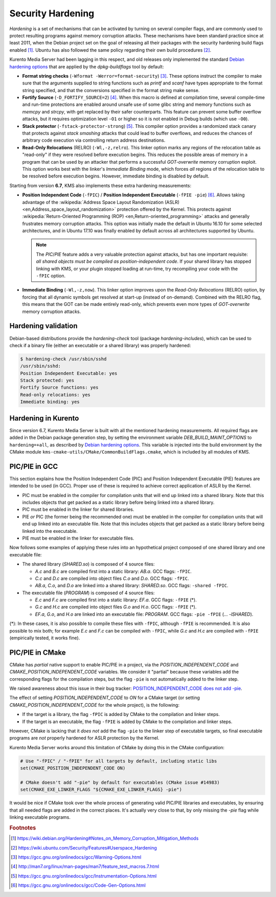 ==================
Security Hardening
==================

*Hardening* is a set of mechanisms that can be activated by turning on several compiler flags, and are commonly used to protect resulting programs against memory corruption attacks. These mechanisms have been standard practice since at least 2011, when the Debian project set on the goal of releasing all their packages with the security hardening build flags enabled [#Debian]_. Ubuntu has also followed the same policy regarding their own build procedures [#Ubuntu]_.

Kurento Media Server had been lagging in this respect, and old releases only implemented the standard `Debian hardening options`_ that are applied by the *dpkg-buildflags* tool by default:

- **Format string checks** (``-Wformat -Werror=format-security``) [#format]_. These options instruct the compiler to make sure that the arguments supplied to string functions such as *printf* and *scanf* have types appropriate to the format string specified, and that the conversions specified in the format string make sense.

- **Fortify Source** (``-D_FORTIFY_SOURCE=2``) [#fortify]_. When this macro is defined at compilation time, several compile-time and run-time protections are enabled around unsafe use of some glibc string and memory functions such as *memcpy* and *strcpy*, with get replaced by their safer counterparts. This feature can prevent some buffer overflow attacks, but it requires optimization level ``-O1`` or higher so it is not enabled in Debug builds (which use ``-O0``).

- **Stack protector** (``-fstack-protector-strong``) [#stack]_. This compiler option provides a randomized stack canary that protects against *stack smashing* attacks that could lead to buffer overflows, and reduces the chances of arbitrary code execution via controlling return address destinations.

- **Read-Only Relocations** (RELRO) (``-Wl,-z,relro``). This linker option marks any regions of the relocation table as "read-only" if they were resolved before execution begins. This reduces the possible areas of memory in a program that can be used by an attacker that performs a successful *GOT-overwrite* memory corruption exploit. This option works best with the linker's *Immediate Binding* mode, which forces *all* regions of the relocation table to be resolved before execution begins. However, immediate binding is disabled by default.

Starting from version **6.7**, KMS also implements these extra hardening measurements:

- **Position Independent Code** (``-fPIC``) / **Position Independent Executable** (``-fPIE -pie``) [#pie]_. Allows taking advantage of the :wikipedia:`Address Space Layout Randomization (ASLR) <en,Address_space_layout_randomization>` protection offered by the Kernel. This protects against :wikipedia:`Return-Oriented Programming (ROP) <en,Return-oriented_programming>` attacks and generally frustrates memory corruption attacks. This option was initially made the default in Ubuntu 16.10 for some selected architectures, and in Ubuntu 17.10 was finally enabled by default across all architectures supported by Ubuntu.

  .. note::

     The *PIC*/*PIE* feature adds a very valuable protection against attacks, but has one important requisite: *all shared objects must be compiled as position-independent code*. If your shared library has stopped linking with KMS, or your plugin stopped loading at run-time, try recompiling your code with the ``-fPIC`` option.

- **Immediate Binding** (``-Wl,-z,now``). This linker option improves upon the *Read-Only Relocations* (RELRO) option, by forcing that all dynamic symbols get resolved at start-up (instead of on-demand). Combined with the RELRO flag, this means that the GOT can be made entirely read-only, which prevents even more types of *GOT-overwrite* memory corruption attacks.



Hardening validation
====================

Debian-based distributions provide the *hardening-check* tool (package *hardening-includes*), which can be used to check if a binary file (either an executable or a shared library) was properly hardened:

.. code-block:: bash

   $ hardening-check /usr/sbin/sshd
   /usr/sbin/sshd:
   Position Independent Executable: yes
   Stack protected: yes
   Fortify Source functions: yes
   Read-only relocations: yes
   Immediate binding: yes



Hardening in Kurento
====================

Since version 6.7, Kurento Media Server is built with all the mentioned hardening measurements. All required flags are added in the Debian package generation step, by setting the environment variable *DEB_BUILD_MAINT_OPTIONS* to ``hardening=+all``, as described by `Debian hardening options`_. This variable is injected into the build environment by the CMake module ``kms-cmake-utils/CMake/CommonBuildFlags.cmake``, which is included by all modules of KMS.



PIC/PIE in GCC
==============

This section explains how the Position Independent Code (PIC) and Position Independent Executable (PIE) features are intended to be used (in GCC). Proper use of these is required to achieve correct application of ASLR by the Kernel.

- PIC must be enabled in the compiler for compilation units that will end up linked into a shared library. Note that this includes objects that get packed as a static library before being linked into a shared library.
- PIC must be enabled in the linker for shared libraries.
- PIE *or* PIC (the former being the recommended one) must be enabled in the compiler for compilation units that will end up linked into an executable file. Note that this includes objects that get packed as a static library before being linked into the executable.
- PIE must be enabled in the linker for executable files.

Now follows some examples of applying these rules into an hypothetical project composed of one shared library and one executable file:

- The shared library (*SHARED.so*) is composed of 4 source files:

  - *A.c* and *B.c* are compiled first into a static library: *AB.a*.
    GCC flags: ``-fPIC``.
  - *C.c* and *D.c* are compiled into object files *C.o* and *D.o*.
    GCC flags: ``-fPIC``.
  - *AB.a*, *C.o*, and *D.o* are linked into a shared library: *SHARED.so*.
    GCC flags: ``-shared -fPIC``.

- The executable file (*PROGRAM*) is composed of 4 source files:

  - *E.c* and *F.c* are compiled first into a static library: *EF.a*.
    GCC flags: ``-fPIE`` (*).
  - *G.c* and *H.c* are compiled into object files *G.o* and *H.o*.
    GCC flags: ``-fPIE`` (*).
  - *EF.a*, *G.o*, and *H.o* are linked into an executable file: *PROGRAM*.
    GCC flags: ``-pie -fPIE`` (... *-lSHARED*).

(*): In these cases, it is also possible to compile these files with ``-fPIC``, although ``-fPIE`` is recommended. It is also possible to mix both; for example *E.c* and *F.c* can be compiled with ``-fPIC``, while *G.c* and *H.c* are compiled with ``-fPIE`` (empirically tested, it works fine).

.. seealso::

   `Options for Code Generation Conventions <https://gcc.gnu.org/onlinedocs/gcc-7.2.0/gcc/Code-Gen-Options.html>`__
       See ``-fPIC``, ``-fPIE``.

   `Options for Linking <https://gcc.gnu.org/onlinedocs/gcc-7.2.0/gcc/Link-Options.html>`__
       See ``-shared``, ``-pie``.

   `dpkg-buildflags <http://man7.org/linux/man-pages/man1/dpkg-buildflags.1.html>`__
       See ``FEATURE AREAS > hardening > pie``.



PIC/PIE in CMake
================

CMake has *partial* native support to enable PIC/PIE in a project, via the *POSITION_INDEPENDENT_CODE* and *CMAKE_POSITION_INDEPENDENT_CODE* variables. We consider it "partial" because these variables add the corresponding flags for the compilation steps, but the flag ``-pie`` is not automatically added to the linker step.

We raised awareness about this issue in their bug tracker: `POSITION_INDEPENDENT_CODE does not add -pie <https://gitlab.kitware.com/cmake/cmake/issues/14983>`__.

The effect of setting *POSITION_INDEPENDENT_CODE* to *ON* for a CMake target (or setting *CMAKE_POSITION_INDEPENDENT_CODE* for the whole project), is the following:

- If the target is a library, the flag ``-fPIC`` is added by CMake to the compilation and linker steps.
- If the target is an executable, the flag ``-fPIE`` is added by CMake to the compilation and linker steps.

However, CMake is lacking that it *does not* add the flag ``-pie`` to the linker step of executable targets, so final executable programs are *not* properly hardened for ASLR protection by the Kernel.

Kurento Media Server works around this limitation of CMake by doing this in the CMake configuration:

.. code-block:: text

   # Use "-fPIC" / "-fPIE" for all targets by default, including static libs
   set(CMAKE_POSITION_INDEPENDENT_CODE ON)

   # CMake doesn't add "-pie" by default for executables (CMake issue #14983)
   set(CMAKE_EXE_LINKER_FLAGS "${CMAKE_EXE_LINKER_FLAGS} -pie")

It would be nice if CMake took over the whole process of generating valid PIC/PIE libraries and executables, by ensuring that all needed flags are added in the correct places. It's actually very close to that, by only missing the `-pie` flag while linking executable programs.



.. rubric:: Footnotes

.. [#Debian] https://wiki.debian.org/Hardening#Notes_on_Memory_Corruption_Mitigation_Methods
.. [#Ubuntu] https://wiki.ubuntu.com/Security/Features#Userspace_Hardening

.. [#format] https://gcc.gnu.org/onlinedocs/gcc/Warning-Options.html
.. [#fortify] http://man7.org/linux/man-pages/man7/feature_test_macros.7.html
.. [#stack] https://gcc.gnu.org/onlinedocs/gcc/Instrumentation-Options.html
.. [#pie] https://gcc.gnu.org/onlinedocs/gcc/Code-Gen-Options.html

.. _Debian hardening options: https://wiki.debian.org/HardeningWalkthrough#Selecting_security_hardening_options
